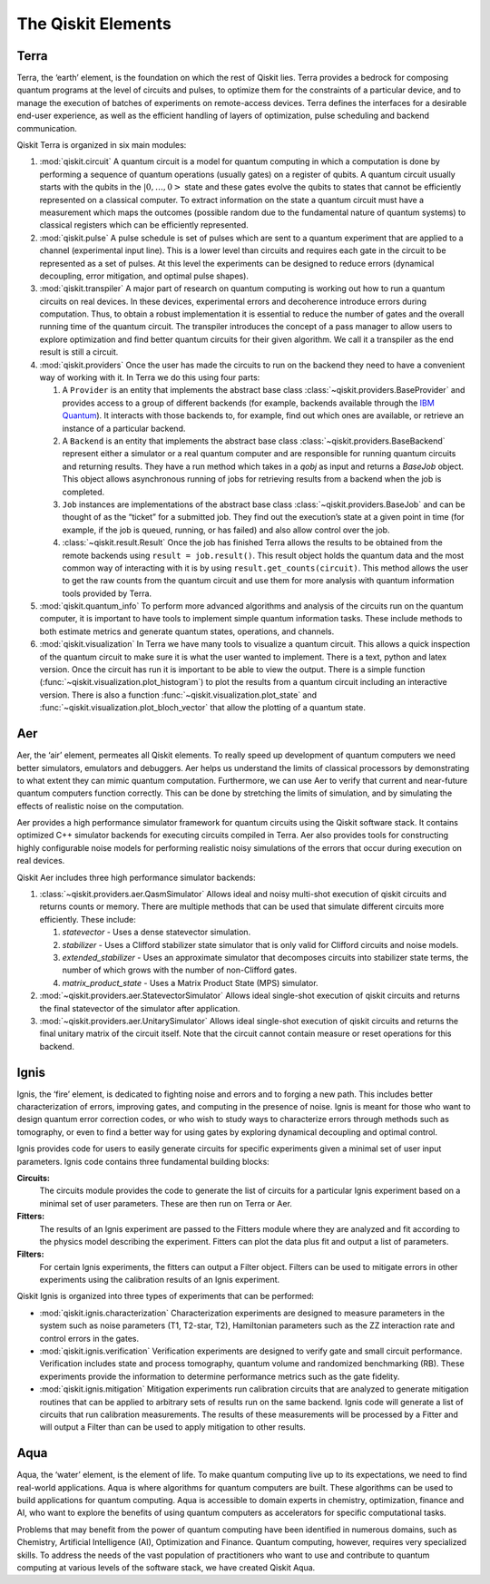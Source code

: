 .. _Elements:

###################
The Qiskit Elements
###################

.. image:: ./images/figures/qiskit-framework.png
   :alt: The Qiskit framework.

.. _Terra:

=====
Terra
=====

Terra, the ‘earth’ element, is the foundation on which the rest of Qiskit lies.
Terra provides a bedrock for composing quantum programs at the level of circuits and pulses,
to optimize them for the constraints of a particular device, and to manage the execution
of batches of experiments on remote-access devices. Terra defines the interfaces
for a desirable end-user experience, as well as the efficient handling of layers
of optimization, pulse scheduling and backend communication.

Qiskit Terra is organized in six main modules:

1. :mod:`qiskit.circuit`
   A quantum circuit is a model for quantum computing in which a computation is done by performing a
   sequence of quantum operations (usually gates) on a register of qubits. A quantum circuit usually
   starts with the qubits in the :math:`|0,…,0>` state and these gates evolve the qubits to states
   that cannot be efficiently represented on a
   classical computer. To extract information on the state a quantum circuit must have a measurement
   which maps the outcomes (possible random due to the fundamental nature of quantum systems) to
   classical registers which can be efficiently represented.

2. :mod:`qiskit.pulse`
   A pulse schedule is set of pulses which are sent to a quantum experiment that are applied to
   a channel (experimental input line). This is a lower level than circuits and requires each gate
   in the circuit to be  represented as a set of pulses. At this level the experiments can be
   designed to reduce errors (dynamical decoupling, error mitigation, and optimal pulse shapes).

3. :mod:`qiskit.transpiler`
   A major part of research on quantum computing is working out how to run a quantum
   circuits on real devices.  In these devices, experimental errors and decoherence introduce
   errors during computation. Thus, to obtain a robust implementation it is essential
   to reduce the number of gates and the overall running time of the quantum circuit.
   The transpiler introduces the concept of a pass manager to allow users to explore
   optimization and find better quantum circuits for their given algorithm. We call it a
   transpiler as the end result is still a circuit.

4. :mod:`qiskit.providers`
   Once the user has made the circuits to run on the backend they need to have a convenient way of
   working with it. In Terra we do this using four parts:

   #. A ``Provider`` is an entity that implements the abstract base class
      :class:`~qiskit.providers.BaseProvider` and
      provides access to a group of different backends (for example,
      backends available through the `IBM Quantum <https://quantum-computing.ibm.com>`__).
      It interacts with those backends to, for example,
      find out which ones are available, or retrieve an instance of a particular backend.
   #. A ``Backend`` is an entity that implements the abstract base class
      :class:`~qiskit.providers.BaseBackend`
      represent either a simulator or a real
      quantum computer and are responsible for running quantum circuits and returning results.
      They have a run method which takes in a `qobj` as input and returns a `BaseJob` object.
      This object allows asynchronous running of jobs for retrieving results from a backend
      when the job is completed.
   #. ``Job`` instances are implementations of the abstract base class
      :class:`~qiskit.providers.BaseJob` and can be thought of as the
      “ticket” for a submitted job.
      They find out the execution’s state at a given point in time (for example,
      if the job is queued, running, or has failed) and also allow control over the job.
   #. :class:`~qiskit.result.Result`
      Once the job has finished Terra allows the
      results to be obtained from the remote backends using ``result = job.result()``.
      This result object holds the quantum data and the most common way of interacting
      with it is by using ``result.get_counts(circuit)``. This method allows the user to get
      the raw counts from the quantum circuit and use them for more analysis with
      quantum information tools provided by Terra.

5. :mod:`qiskit.quantum_info`
   To perform more advanced algorithms and analysis of the circuits run on the quantum
   computer, it is
   important to have tools to implement simple quantum information tasks. These include
   methods to both estimate metrics and generate quantum states, operations, and channels.

6. :mod:`qiskit.visualization`
   In Terra we have many tools to visualize a quantum circuit. This allows a quick inspection of the
   quantum circuit to make sure it is what the user wanted to implement. There is a text, python and
   latex version. Once the circuit has run it is important to be able to view the output. There is a
   simple function (:func:`~qiskit.visualization.plot_histogram`) to plot the results from a quantum
   circuit including an interactive version. There is also a function
   :func:`~qiskit.visualization.plot_state` and :func:`~qiskit.visualization.plot_bloch_vector` that
   allow the plotting of a quantum state.

.. _Aer:

===
Aer
===

Aer, the ‘air’ element, permeates all Qiskit elements. To really speed up development of
quantum computers we need better simulators, emulators and debuggers. Aer helps us understand
the limits of classical processors by demonstrating to what extent they can mimic quantum
computation. Furthermore, we can use Aer to verify that current and near-future quantum
computers function correctly. This can be done by stretching the limits of simulation,
and by simulating the effects of realistic noise on the computation.

Aer provides a high performance simulator framework for quantum circuits using
the Qiskit software stack. It contains optimized C++ simulator backends for executing
circuits compiled in Terra. Aer also provides tools for constructing highly
configurable noise models for performing realistic noisy simulations of the errors that
occur during execution on real devices.

Qiskit Aer includes three high performance simulator backends:

1. :class:`~qiskit.providers.aer.QasmSimulator`
   Allows ideal and noisy multi-shot execution of qiskit circuits and returns counts or memory.
   There are multiple methods that can be used that simulate different circuits more efficiently.
   These include:

   #. *statevector* - Uses a dense statevector simulation.
   #. *stabilizer* - Uses a Clifford stabilizer state simulator that is only valid
      for Clifford circuits and noise models.
   #. *extended_stabilizer* - Uses an approximate simulator that decomposes circuits
      into stabilizer state terms, the number of which grows with the number of
      non-Clifford gates.
   #. *matrix_product_state* - Uses a Matrix Product State (MPS) simulator.

2. :mod:`~qiskit.providers.aer.StatevectorSimulator`
   Allows ideal single-shot execution of qiskit circuits and returns the final
   statevector of the simulator after application.

3. :mod:`~qiskit.providers.aer.UnitarySimulator`
   Allows ideal single-shot execution of qiskit circuits and
   returns the final unitary matrix of the circuit itself. Note that the circuit
   cannot contain measure or reset operations for this backend.


.. _Ignis:

=====
Ignis
=====

Ignis, the ‘fire’ element, is dedicated to fighting noise and errors and to forging a
new path. This includes better characterization of errors, improving gates, and
computing in the presence of noise. Ignis is meant for those who want to design
quantum error correction codes, or who wish to study ways to characterize errors
through methods such as tomography, or even to find a better way for using gates
by exploring dynamical decoupling and optimal control.

Ignis provides code for users to easily generate circuits for specific
experiments given a minimal set of user input parameters. Ignis code contains
three fundamental building blocks:

**Circuits:**
   The circuits module provides the code to generate the list of circuits
   for a particular Ignis experiment based on a minimal set of user
   parameters. These are then run on Terra or Aer.
**Fitters:**
   The results of an Ignis experiment are passed to the Fitters module where
   they are analyzed and fit according to the physics model describing
   the experiment. Fitters can plot the data plus fit and output a list
   of parameters.
**Filters:**
   For certain Ignis experiments, the fitters can output a Filter object.
   Filters can be used to mitigate errors in other experiments using the
   calibration results of an Ignis experiment.

Qiskit Ignis is organized into three types of experiments that can be
performed:


* :mod:`qiskit.ignis.characterization`
  Characterization experiments are designed to measure parameters in the
  system such as noise parameters (T1, T2-star, T2), Hamiltonian parameters such
  as the ZZ interaction rate and control errors in the gates.

* :mod:`qiskit.ignis.verification`
  Verification experiments are designed to verify gate and small
  circuit performance. Verification includes state and process tomography,
  quantum volume and randomized benchmarking (RB). These experiments provide
  the information to determine performance metrics such as the gate fidelity.

* :mod:`qiskit.ignis.mitigation`
  Mitigation experiments run calibration circuits that are analyzed to
  generate mitigation routines that can be applied to arbitrary sets of results
  run on the same backend. Ignis code will generate a list of circuits that
  run calibration measurements. The results of these measurements will be
  processed by a Fitter and will output a Filter than can be used to apply
  mitigation to other results.


.. _Aqua:

====
Aqua
====

Aqua, the ‘water’ element, is the element of life. To make quantum computing live up to its
expectations,
we need to find real-world applications. Aqua is where algorithms for quantum computers
are built. These algorithms can be used to build applications for quantum computing.
Aqua is accessible to domain experts in chemistry, optimization, finance and AI, who
want to explore the benefits of using quantum computers as accelerators for specific
computational tasks.

Problems that may benefit from the power of quantum computing
have been identified in numerous
domains, such as Chemistry, Artificial Intelligence (AI), Optimization
and Finance. Quantum computing, however, requires very specialized skills.
To address the needs of the vast population of practitioners who want to use and
contribute to quantum computing at various levels of the software stack, we have
created Qiskit Aqua.

